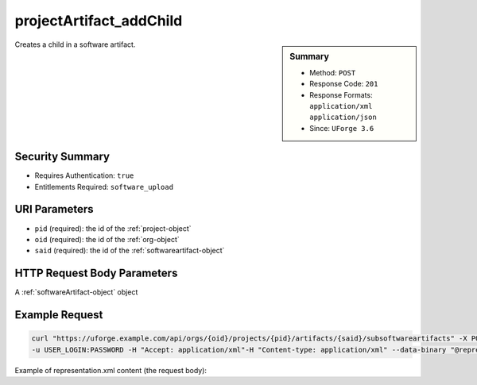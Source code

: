 .. Copyright 2017 FUJITSU LIMITED

.. _projectArtifact-addChild:

projectArtifact_addChild
------------------------

.. function:: POST /orgs/{oid}/projects/{pid}/artifacts/{said}/subsoftwareartifacts

.. sidebar:: Summary

	* Method: ``POST``
	* Response Code: ``201``
	* Response Formats: ``application/xml`` ``application/json``
	* Since: ``UForge 3.6``

Creates a child in a software artifact.

Security Summary
~~~~~~~~~~~~~~~~

* Requires Authentication: ``true``
* Entitlements Required: ``software_upload``

URI Parameters
~~~~~~~~~~~~~~

* ``pid`` (required): the id of the :ref:`project-object`
* ``oid`` (required): the id of the :ref:`org-object`
* ``said`` (required): the id of the :ref:`softwareartifact-object`

HTTP Request Body Parameters
~~~~~~~~~~~~~~~~~~~~~~~~~~~~

A :ref:`softwareArtifact-object` object

Example Request
~~~~~~~~~~~~~~~

.. code-block:: bash

	curl "https://uforge.example.com/api/orgs/{oid}/projects/{pid}/artifacts/{said}/subsoftwareartifacts" -X POST \
	-u USER_LOGIN:PASSWORD -H "Accept: application/xml"-H "Content-type: application/xml" --data-binary "@representation.xml"

Example of representation.xml content (the request body):

.. code-block:: xml



.. seealso::

	 * :ref:`project-object`
	 * :ref:`projectArtifact-addOrRemoveFileFromCache`
	 * :ref:`projectArtifact-create`
	 * :ref:`projectArtifact-createFromRemoteServer`
	 * :ref:`projectArtifact-delete`
	 * :ref:`projectArtifact-deleteAll`
	 * :ref:`projectArtifact-download`
	 * :ref:`projectArtifact-downloadFile`
	 * :ref:`projectArtifact-get`
	 * :ref:`projectArtifact-getAll`
	 * :ref:`projectArtifact-update`
	 * :ref:`projectArtifact-updateAll`
	 * :ref:`projectArtifact-upload`
	 * :ref:`projectLogo-delete`
	 * :ref:`projectLogo-download`
	 * :ref:`projectLogo-downloadFile`
	 * :ref:`projectLogo-upload`
	 * :ref:`projectRestrictionOS-evaluate`
	 * :ref:`projectRestriction-update`
	 * :ref:`project-availableForImage`
	 * :ref:`project-create`
	 * :ref:`project-delete`
	 * :ref:`project-get`
	 * :ref:`project-getAll`
	 * :ref:`project-update`
	 * :ref:`softwareartifact-object`
